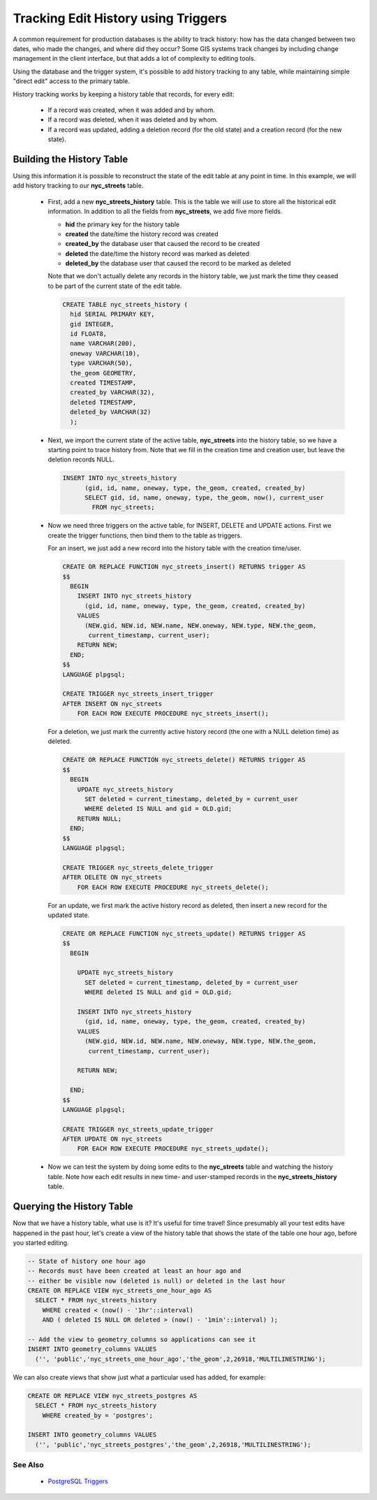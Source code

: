 .. _dataadmin.thedatabase.data.history_tracking:

Tracking Edit History using Triggers
====================================

A common requirement for production databases is the ability to track history: how has the data changed between two dates, who made the changes, and where did they occur? Some GIS systems track changes by including change management in the client interface, but that adds a lot of complexity to editing tools.

Using the database and the trigger system, it's possible to add history tracking to any table, while maintaining simple "direct edit" access to the primary table.

History tracking works by keeping a history table that records, for every edit:

  * If a record was created, when it was added and by whom.
  * If a record was deleted, when it was deleted and by whom.
  * If a record was updated, adding a deletion record (for the old state) and a creation record (for the new state).

Building the History Table
~~~~~~~~~~~~~~~~~~~~~~~~~~

Using this information it is possible to reconstruct the state of the edit table at any point in time. In this example, we will add history tracking to our **nyc_streets** table.

  * First, add a new **nyc_streets_history** table. This is the table we will use to store all the historical edit information. In addition to all the fields from **nyc_streets**, we add five more fields.

    * **hid** the primary key for the history table
    * **created** the date/time the history record was created
    * **created_by** the database user that caused the record to be created
    * **deleted** the date/time the history record was marked as deleted
    * **deleted_by** the database user that caused the record to be marked as deleted

    Note that we don't actually delete any records in the history table, we just mark the time they ceased to be part of the current state of the edit table.

    .. code-block:: sql

      CREATE TABLE nyc_streets_history (
        hid SERIAL PRIMARY KEY,
        gid INTEGER,
        id FLOAT8,
        name VARCHAR(200),
        oneway VARCHAR(10),
        type VARCHAR(50),
        the_geom GEOMETRY,
        created TIMESTAMP,
        created_by VARCHAR(32),
        deleted TIMESTAMP,
        deleted_by VARCHAR(32)
    	);

  * Next, we import the current state of the active table, **nyc_streets** into the history table, so we have a starting point to trace history from. Note that we fill in the creation time and creation user, but leave the deletion records NULL.

    .. code-block:: sql

      INSERT INTO nyc_streets_history 
  	    (gid, id, name, oneway, type, the_geom, created, created_by)
  	    SELECT gid, id, name, oneway, type, the_geom, now(), current_user
  	      FROM nyc_streets;
	
  * Now we need three triggers on the active table, for INSERT, DELETE and UPDATE actions. First we create the trigger functions, then bind them to the table as triggers.
  
    For an insert, we just add a new record into the history table with the creation time/user.

    .. code-block:: sql

      CREATE OR REPLACE FUNCTION nyc_streets_insert() RETURNS trigger AS 
      $$
        BEGIN
          INSERT INTO nyc_streets_history 
            (gid, id, name, oneway, type, the_geom, created, created_by)
          VALUES
            (NEW.gid, NEW.id, NEW.name, NEW.oneway, NEW.type, NEW.the_geom,
             current_timestamp, current_user);
          RETURN NEW;
        END;
      $$ 
      LANGUAGE plpgsql;
      
      CREATE TRIGGER nyc_streets_insert_trigger
      AFTER INSERT ON nyc_streets
          FOR EACH ROW EXECUTE PROCEDURE nyc_streets_insert();
      

    For a deletion, we just mark the currently active history record (the one with a NULL deletion time) as deleted.

    .. code-block:: sql

      CREATE OR REPLACE FUNCTION nyc_streets_delete() RETURNS trigger AS 
      $$
        BEGIN
          UPDATE nyc_streets_history 
            SET deleted = current_timestamp, deleted_by = current_user
            WHERE deleted IS NULL and gid = OLD.gid;
          RETURN NULL;
        END;
      $$ 
      LANGUAGE plpgsql;
      
      CREATE TRIGGER nyc_streets_delete_trigger
      AFTER DELETE ON nyc_streets
          FOR EACH ROW EXECUTE PROCEDURE nyc_streets_delete();
      

    For an update, we first mark the active history record as deleted, then insert a new record for the updated state.

    .. code-block:: sql

      CREATE OR REPLACE FUNCTION nyc_streets_update() RETURNS trigger AS 
      $$
        BEGIN

          UPDATE nyc_streets_history 
            SET deleted = current_timestamp, deleted_by = current_user
            WHERE deleted IS NULL and gid = OLD.gid;

          INSERT INTO nyc_streets_history 
            (gid, id, name, oneway, type, the_geom, created, created_by)
          VALUES
            (NEW.gid, NEW.id, NEW.name, NEW.oneway, NEW.type, NEW.the_geom,
             current_timestamp, current_user);

          RETURN NEW;

        END;
      $$ 
      LANGUAGE plpgsql; 

      CREATE TRIGGER nyc_streets_update_trigger
      AFTER UPDATE ON nyc_streets
          FOR EACH ROW EXECUTE PROCEDURE nyc_streets_update();

  * Now we can test the system by doing some edits to the **nyc_streets** table and watching the history table. Note how each edit results in new time- and user-stamped records in the **nyc_streets_history** table.


Querying the History Table
~~~~~~~~~~~~~~~~~~~~~~~~~~

Now that we have a history table, what use is it? It's useful for time travel! Since presumably all your test edits have happened in the past hour, let's create a view of the history table that shows the state of the table one hour ago, before you started editing.

.. code-block:: sql

  -- State of history one hour ago
  -- Records must have been created at least an hour ago and
  -- either be visible now (deleted is null) or deleted in the last hour
  CREATE OR REPLACE VIEW nyc_streets_one_hour_ago AS
    SELECT * FROM nyc_streets_history
      WHERE created < (now() - '1hr'::interval)
      AND ( deleted IS NULL OR deleted > (now() - '1min'::interval) );

  -- Add the view to geometry_columns so applications can see it
  INSERT INTO geometry_columns VALUES
    ('', 'public','nyc_streets_one_hour_ago','the_geom',2,26918,'MULTILINESTRING');
    

We can also create views that show just what a particular used has added, for example:

.. code-block:: sql

  CREATE OR REPLACE VIEW nyc_streets_postgres AS
    SELECT * FROM nyc_streets_history
      WHERE created_by = 'postgres';

  INSERT INTO geometry_columns VALUES
    ('', 'public','nyc_streets_postgres','the_geom',2,26918,'MULTILINESTRING');



See Also
--------

 * `PostgreSQL Triggers <http://www.postgresql.org/docs/current/static/plpgsql-trigger.html>`_


